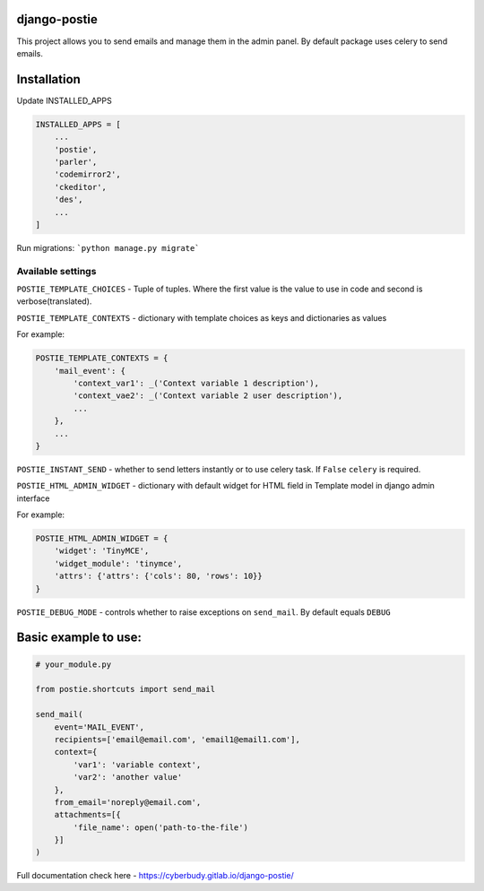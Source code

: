 *************
django-postie
*************

This project allows you to send emails and manage them in the admin
panel.
By default package uses celery to send emails.


************
Installation
************

Update INSTALLED_APPS

.. code:: python

    INSTALLED_APPS = [
        ...
        'postie',
        'parler',
        'codemirror2',
        'ckeditor',
        'des',
        ...
    ]

Run migrations: ```python manage.py migrate```


Available settings
~~~~~~~~~~~~~~~~~~

``POSTIE_TEMPLATE_CHOICES`` - Tuple of tuples. Where the first value is
the value to use in code and second is verbose(translated).

``POSTIE_TEMPLATE_CONTEXTS`` - dictionary with template choices as keys
and dictionaries as values

For example:

.. code:: python

    POSTIE_TEMPLATE_CONTEXTS = {
        'mail_event': {
            'context_var1': _('Context variable 1 description'),
            'context_vae2': _('Context variable 2 user description'),
            ...
        },
        ...
    }


``POSTIE_INSTANT_SEND`` - whether to send letters instantly or to use
celery task. If ``False`` ``celery`` is required.

``POSTIE_HTML_ADMIN_WIDGET`` - dictionary with default widget for HTML field
in Template model in django admin interface

For example:

.. code:: python

    POSTIE_HTML_ADMIN_WIDGET = {
        'widget': 'TinyMCE',
        'widget_module': 'tinymce',
        'attrs': {'attrs': {'cols': 80, 'rows': 10}}
    }

``POSTIE_DEBUG_MODE`` - controls whether to raise exceptions on ``send_mail``. By default equals ``DEBUG``


*********************
Basic example to use:
*********************

.. code:: python

   # your_module.py

   from postie.shortcuts import send_mail

   send_mail(
       event='MAIL_EVENT',
       recipients=['email@email.com', 'email1@email1.com'],
       context={
           'var1': 'variable context',
           'var2': 'another value'
       },
       from_email='noreply@email.com',
       attachments=[{
           'file_name': open('path-to-the-file')
       }]
   )

Full documentation check here - https://cyberbudy.gitlab.io/django-postie/

